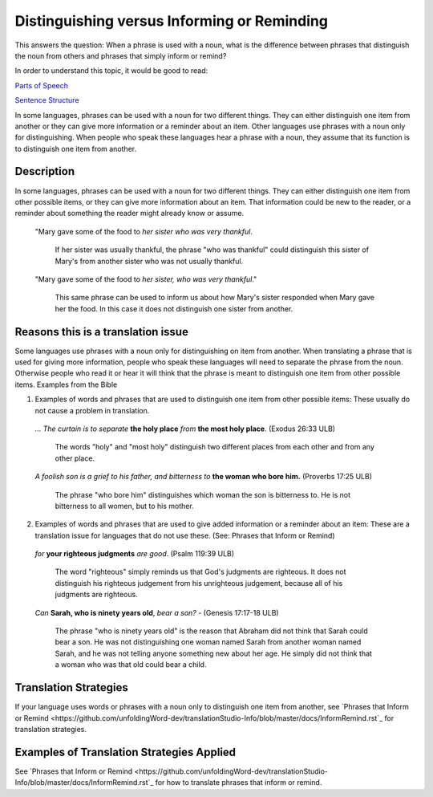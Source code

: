 Distinguishing versus Informing or Reminding
============================================

This answers the question: When a phrase is used with a noun, what is the difference between phrases that distinguish the noun from others and phrases that simply inform or remind?

In order to understand this topic, it would be good to read:

`Parts of Speech <https://github.com/unfoldingWord-dev/translationStudio-Info/blob/master/docs/PartsOfSpeech.rst>`_

`Sentence Structure <https://github.com/unfoldingWord-dev/translationStudio-Info/blob/master/docs/SentenceStructure.rst>`_

In some languages, phrases can be used with a noun for two different things. They can either distinguish one item from another or they can give more information or a reminder about an item. Other languages use phrases with a noun only for distinguishing. When people who speak these languages hear a phrase with a noun, they assume that its function is to distinguish one item from another.

Description
------------

In some languages, phrases can be used with a noun for two different things. They can either distinguish one item from other possible items, or they can give more information about an item. That information could be new to the reader, or a reminder about something the reader might already know or assume.

  "Mary gave some of the food to *her sister who was very thankful*. 

    If her sister was usually thankful, the phrase "who was thankful" could distinguish this sister of Mary's from another sister who was not usually thankful.

  "Mary gave some of the food to *her sister, who was very thankful*." 
  
    This same phrase can be used to inform us about how Mary's sister responded when Mary gave her the food. In this case it does not distinguish one sister from another.

Reasons this is a translation issue
-----------------------------------

Some languages use phrases with a noun only for distinguishing on item from another. When translating a phrase that is used for giving more information, people who speak these languages will need to separate the phrase from the noun. Otherwise people who read it or hear it will think that the phrase is meant to distinguish one item from other possible items.
Examples from the Bible

1. Examples of words and phrases that are used to distinguish one item from other possible items: These usually do not cause a problem in translation.

  *… The curtain is to separate* **the holy place** *from* **the most holy place**. (Exodus 26:33 ULB) 

    The words "holy" and "most holy" distinguish two different places from each other and from any other place.

  *A foolish son is a grief to his father, and bitterness to* **the woman who bore him.** (Proverbs 17:25 ULB) 

    The phrase "who bore him" distinguishes which woman the son is bitterness to. He is not bitterness to all women, but to his mother.

2. Examples of words and phrases that are used to give added information or a reminder about an item: These are a translation issue for languages that do not use these. (See: Phrases that Inform or Remind)

  *for* **your righteous judgments** *are good*. (Psalm 119:39 ULB)

    The word "righteous" simply reminds us that God's judgments are righteous. It does not distinguish his righteous judgement from his unrighteous judgement, because all of his judgments are righteous.

  *Can* **Sarah, who is ninety years old**, *bear a son?* - (Genesis 17:17-18 ULB) 

    The phrase "who is ninety years old" is the reason that Abraham did not think that Sarah could bear a son. He was not distinguishing one woman named Sarah from another woman named Sarah, and he was not telling anyone something new about her age. He simply did not think that a woman who was that old could bear a child.

Translation Strategies
-----------------------

If your language uses words or phrases with a noun only to distinguish one item from another, see `Phrases that Inform or Remind <https://github.com/unfoldingWord-dev/translationStudio-Info/blob/master/docs/InformRemind.rst`_ for translation strategies.

Examples of Translation Strategies Applied
------------------------------------------

See `Phrases that Inform or Remind <https://github.com/unfoldingWord-dev/translationStudio-Info/blob/master/docs/InformRemind.rst`_ for how to translate phrases that inform or remind.
